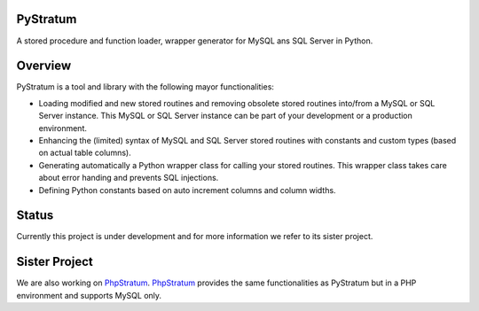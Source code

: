 PyStratum
=========
A stored procedure and function loader, wrapper generator for MySQL ans SQL Server in Python.

Overview
========
PyStratum is a tool and library with the following mayor functionalities:

* Loading modified and new stored routines and removing obsolete stored routines into/from a MySQL or SQL Server instance. This MySQL or SQL Server instance can be part of your development or a production environment. 
* Enhancing the (limited) syntax of MySQL and SQL Server stored routines with constants and custom types (based on actual table columns).
* Generating automatically a Python wrapper class for calling your stored routines. This wrapper class takes care about error handing and prevents SQL injections.
* Defining Python constants based on auto increment columns and column widths.

Status
=====
Currently this project is under development and for more information we refer to its sister project.

Sister Project 
==============
We are also working on PhpStratum_. PhpStratum_ provides the same functionalities as PyStratum but in a PHP 
environment and supports MySQL only.

.. _PhpStratum: https://github.com/SetBased/php-stratum.

